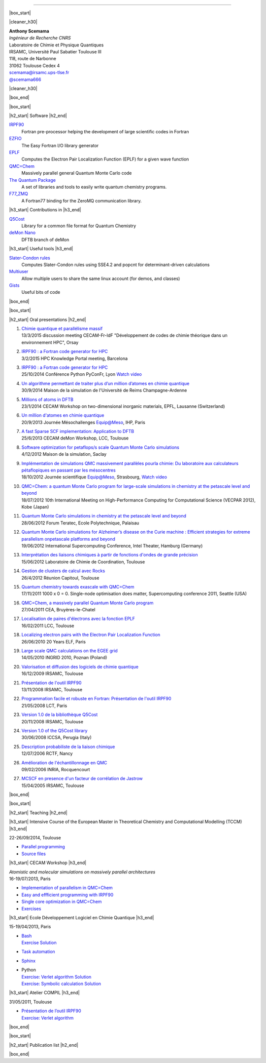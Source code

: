 .. MACROS
   ...............................


.. |cleaner_h30| raw:: html

   <div class="cleaner h30"></div><p>

.. |box_start| raw::  html

   <div class="content_box_top"></div>
   <div class="content_box"><p>

.. |box_end| raw::  html

   <a class="gototop" href="#top">Go to Top</a>
   <div class="cleaner"></div>
   </div>
   <div class="content_box_bottom"></div><p>

.. |h2_start| raw::  html

   <h2><p>

.. |h2_end| raw::  html

   </h2><p>

.. |h3_start| raw::  html

   <h3><p>

.. |h3_end| raw::  html

   </h3><p>

..................................

|box_start|

|cleaner_h30|

.. raw:: html

  <div class="col_w320 float_r">

.. image:: images/Scemama.jpg 
  :height: 120px


.. raw:: html

  <br><iframe width="51" height="24" src="http://corrupt.ch/fartbutton/plugin" frameborder="0"></iframe>
  </div><div class="col_w320 float_l">

| **Anthony Scemama**                             
| *Ingénieur de Recherche CNRS*                   
| Laboratoire de Chimie et Physique Quantiques    
| IRSAMC, Université Paul Sabatier Toulouse III   
| 118, route de Narbonne                          
| 31062 Toulouse Cedex 4                          
| scemama@irsamc.ups-tlse.fr               
| `@scemama666 <http://twitter.com/scemama666>`__

.. raw:: html

   </div>

|cleaner_h30|

|box_end|

.. _software:

|box_start|

|h2_start| Software |h2_end|
  
`IRPF90 <http://irpf90.ups-tlse.fr>`__
   Fortran pre-processor helping the development of large scientific codes in Fortran

`EZFIO <http://github.com/scemama/EZFIO>`__
  The Easy Fortran I/O library generator

`EPLF <http://eplf.sourceforge.net>`__
  Computes the Electron Pair Localization Function (EPLF) for a given wave function

`QMC=Chem <http://qmcchem.ups-tlse.fr>`__
  Massively parallel general Quantum Monte Carlo code

`The Quantum Package <http://github.com/LCPQ/quantum_package>`__
  A set of libraries and tools to easily write quantum chemistry programs.

`F77_ZMQ <http://github.com/scemama/f77_zmq>`__
  A Fortran77 binding for the ZeroMQ communication library.

  
|h3_start| Contributions in |h3_end|
  
`Q5Cost <http://q5cost.org>`__
  Library for a common file format for Quantum Chemistry
  
`deMon Nano <http://demon-nano.ups-tlse.fr>`__
  DFTB branch of deMon
  
|h3_start| Useful tools |h3_end|

`Slater-Condon rules <https://github.com/scemama/slater_condon>`__
  Computes Slater-Condon rules using SSE4.2 and popcnt for determinant-driven calculations

`Multiuser <https://github.com/scemama/multiuser>`__
  Allow multiple users to share the same linux account (for demos, and classes)

`Gists <https://gist.github.com/scemama>`__
  Useful bits of code

|box_end|

.. _talks:

|box_start|

|h2_start| Oral presentations |h2_end|
  

#. | `Chimie quantique et parallélisme massif <http://irpf90.ups-tlse.fr/files/cecam2015.pdf>`__
   | 13/3/2015 discussion meeting CECAM-Fr-IdF "Développement de codes de chimie théorique dans un environnement HPC", Orsay
#. | `IRPF90 : a Fortran code generator for HPC <http://irpf90.ups-tlse.fr/files/hpckp2015.pdf>`__
   | 3/2/2015 HPC Knowledge Portal meeting, Barcelona 
#. | `IRPF90 : a Fortran code generator for HPC <http://irpf90.ups-tlse.fr/files/pyconf_2014.pdf>`__
   | 25/10/2014 Conférence Python PyConFr, Lyon `Watch video <http://www.infoq.com/fr/presentations/irpf90-fortran-code-generator-hpc>`__
#. | `Un algorithme permettant de traiter plus d’un million d’atomes en chimie quantique <http://irpf90.ups-tlse.fr/files/reims2014.pdf>`__
   | 30/9/2014 Maison de la simulation de l'Université de Reims Champagne-Ardenne
#. | `Millions of atoms in DFTB <http://irpf90.ups-tlse.fr/files/cecam_lausanne.pdf>`__
   | 23/1/2014 CECAM Workshop on two-dimensional inorganic materials, EPFL, Lausanne (Switzerland)
#. | `Un million d'atomes en chimie quantique <http://irpf90.ups-tlse.fr/files/mesochallenge2013.pdf>`__
   | 20/9/2013 Journée Mésochallenges Equip@Meso, IHP, Paris
#. | `A fast Sparse SCF implementation: Application to DFTB <http://irpf90.ups-tlse.fr/files/deMon2013.pdf>`__
   | 25/6/2013 CECAM deMon Workshop, LCC, Toulouse
#. | `Software optimization for petaflops/s scale Quantum Monte Carlo simulations <http://irpf90.ups-tlse.fr/files/mds.pdf>`__
   | 4/12/2012 Maison de la simulation, Saclay
#. | `Implémentation de simulations QMC  massivement parallèles pourla chimie: Du laboratoire aux calculateurs pétaflopiques en passant par les mésocentres <http://irpf90.ups-tlse.fr/files/equipatmeso.pdf>`__
   | 18/10/2012 Journée scientifique Equip@Meso, Strasbourg, `Watch video <http://canalc2.u-strasbg.fr/video.asp?idvideo=11473>`__
#. | `QMC=Chem: a quantum Monte Carlo program for large-scale simulations in chemistry at the petascale level and beyond <http://irpf90.ups-tlse.fr/files/kobe_talk.pdf>`__
   | 18/07/2012  10th International Meeting on High-Performance Computing for Computational Science (VECPAR 2012), Kobe (Japan)
#. | `Quantum Monte Carlo simulations in chemistry at the petascale level and beyond <http://irpf90.ups-tlse.fr/files/teratec.pdf>`__
   | 28/06/2012 Forum Teratec, Ecole Polytechnique, Palaisau
#. | `Quantum Monte Carlo simulations for Alzheimer’s disease on the Curie machine : Efficient strategies for extreme parallelism onpetascale platforms and beyond <http://irpf90.ups-tlse.fr/files/isc.pdf>`__
   | 19/06/2012 International Supercomputing Conference, Intel Theater, Hamburg (Germany)
#. | `Interprétation des liaisons chimiques à partir de fonctions d'ondes de grande précision <http://irpf90.ups-tlse.fr/files/lcc_2012.pdf>`__
   | 15/06/2012 Laboratoire de Chimie de Coordination, Toulouse
#. | `Gestion de clusters de calcul avec Rocks <http://irpf90.ups-tlse.fr/files/rocks.pdf>`__
   | 26/4/2012 Réunion Capitoul, Toulouse
#. | `Quantum chemistry towards exascale with QMC=Chem <http://irpf90.ups-tlse.fr/files/sc11.pdf>`__
   | 17/11/2011 1000 x 0 = 0. Single-node optimisation does matter, Supercomputing conference 2011, Seattle (USA)
#. | `QMC=Chem, a massively parallel Quantum Monte Carlo program <http://irpf90.ups-tlse.fr/files/qmcchem_curie.pdf>`__
   | 27/04/2011 CEA, Bruyères-le-Chatel
#. | `Localisation de paires d'électrons avec la fonction EPLF <http://irpf90.ups-tlse.fr/files/eplf2011.pdf>`__
   | 16/02/2011 LCC, Toulouse
#. | `Localizing electron pairs with the Electron Pair Localization Function <http://irpf90.ups-tlse.fr/files/eplf.pdf>`__
   | 26/06/2010 20 Years ELF, Paris
#. | `Large scale QMC calculations on the EGEE grid <http://irpf90.ups-tlse.fr/files/grid.pdf>`__
   | 14/05/2010 INGRID 2010, Poznan (Poland)
#. | `Valorisation et diffusion des logiciels de chimie quantique <http://irpf90.ups-tlse.fr/files/aeres09.pdf>`__
   | 16/12/2009 IRSAMC, Toulouse
#. | `Présentation de l'outil IRPF90 <http://irpf90.ups-tlse.fr/files/irp.08.2.pdf>`__
   | 13/11/2008 IRSAMC, Toulouse
#. | `Programmation facile et robuste en Fortran: Présentation de l'outil IRPF90 <http://irpf90.ups-tlse.fr/files/irp.08.1.pdf>`__
   | 21/05/2008 LCT, Paris
#. | `Version 1.0 de la bibliothèque Q5Cost <http://irpf90.ups-tlse.fr/files/q5cost08.pdf>`__
   | 20/11/2008 IRSAMC, Toulouse
#. | `Version 1.0 of the Q5Cost library <http://irpf90.ups-tlse.fr/files/q5cost08.1.pdf>`__
   | 30/06/2008 ICCSA, Perugia (Italy)
#. | `Description probabiliste de la liaison chimique <http://irpf90.ups-tlse.fr/files/rctf10.pdf>`__
   | 12/07/2006 RCTF, Nancy
#. | `Amélioration de l'échantillonnage en QMC <http://irpf90.ups-tlse.fr/files/micmac.pdf>`__
   | 09/02/2006 INRIA, Rocquencourt
#. | `MCSCF en presence d'un facteur de corrélation de Jastrow <http://irpf90.ups-tlse.fr/files/toulouse05.pdf>`__
   | 15/04/2005 IRSAMC, Toulouse


|box_end|


.. _teaching:

|box_start| 

|h2_start| Teaching |h2_end|

|h3_start| Intensive Course of the European Master in Theoretical Chemistry and Computational Modelling (TCCM) |h3_end|

| 22-26/09/2014, Toulouse

* `Parallel programming <http://irpf90.ups-tlse.fr/files/parallel_programming.pdf>`__
* `Source files <http://github.com/scemama/tccm2014>`__

 
|h3_start| CECAM Workshop |h3_end|

| *Atomistic and molecular simulations on massively parallel architectures*
| 16-19/07/2013, Paris

* `Implementation of parallelism in QMC=Chem <http://qmcchem.ups-tlse.fr/files/scemama/Cecam_parallel.pdf>`__
* `Easy and effficient programming with IRPF90 <http://irpf90.ups-tlse.fr/files/Cecam_irpf90.pdf>`__
* `Single core optimization in QMC=Chem <http://qmcchem.ups-tlse.fr/files/scemama/Cecam_single_core.pdf>`__
* `Exercises <http://qmcchem.ups-tlse.fr/files/scemama/TP_QmcChem_Cecam.pdf>`__

|h3_start| Ecole Développement Logiciel en Chimie Quantique |h3_end|

15-19/04/2013, Paris

* | `Bash <http://gdrcorelec.ups-tlse.fr/files/bash.pdf>`__
  | `Exercise <http://gdrcorelec.ups-tlse.fr/files/TPBash.tgz>`_ `Solution <http://gdrcorelec.ups-tlse.fr/files/spectrum.sh.gz>`__
* | `Task automation <http://gdrcorelec.ups-tlse.fr/files/task.pdf>`__
* | `Sphinx <http://gdrcorelec.ups-tlse.fr/files/Sphinx/build/html/index.html>`__
* | Python
  | `Exercise: Verlet algorithm <http://gdrcorelec.ups-tlse.fr/files/python_verlet.pdf>`_  `Solution <http://gdrcorelec.ups-tlse.fr/files/python_verlet.py.gz>`__
  | `Exercise: Symbolic calculation <http://gdrcorelec.ups-tlse.fr/files/python_object.pdf>`_  `Solution <http://gdrcorelec.ups-tlse.fr/files/gaussians.py.gz>`__


|h3_start| Atelier COMPIL |h3_end|

31/05/2011, Toulouse

* | `Présentation de l’outil IRPF90 <http://irpf90.ups-tlse.fr/files/cours_irp1.pdf>`__
  | `Exercise: Verlet algorithm <http://irpf90.ups-tlse.fr/files/cours_irp2.pdf>`__


|box_end|

.. _papers:

|box_start|

|h2_start| Publication list |h2_end|

.. raw:: html
   :file: pub_list.html

|box_end|


